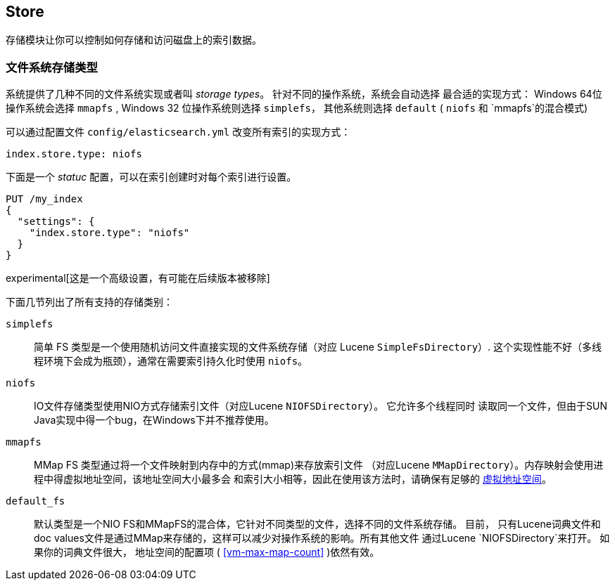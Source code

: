 [[index-modules-store]]
== Store

存储模块让你可以控制如何存储和访问磁盘上的索引数据。

[float]
[[file-system]]
=== 文件系统存储类型

系统提供了几种不同的文件系统实现或者叫 _storage types_。 针对不同的操作系统，系统会自动选择
最合适的实现方式： Windows 64位操作系统会选择 `mmapfs` , Windows 32 位操作系统则选择
`simplefs`， 其他系统则选择 `default` ( `niofs` 和 `mmapfs`的混合模式)

可以通过配置文件 `config/elasticsearch.yml` 改变所有索引的实现方式：

[source,yaml]
---------------------------------
index.store.type: niofs
---------------------------------

下面是一个 _statuc_ 配置，可以在索引创建时对每个索引进行设置。

[source,js]
---------------------------------
PUT /my_index
{
  "settings": {
    "index.store.type": "niofs"
  }
}
---------------------------------

experimental[这是一个高级设置，有可能在后续版本被移除]

下面几节列出了所有支持的存储类别：

[[simplefs]]`simplefs`::

简单 FS 类型是一个使用随机访问文件直接实现的文件系统存储（对应 Lucene `SimpleFsDirectory`）.
这个实现性能不好（多线程环境下会成为瓶颈），通常在需要索引持久化时使用 `niofs`。

[[niofs]]`niofs`::

IO文件存储类型使用NIO方式存储索引文件（对应Lucene `NIOFSDirectory`）。 它允许多个线程同时
读取同一个文件，但由于SUN Java实现中得一个bug，在Windows下并不推荐使用。

[[mmapfs]]`mmapfs`::

MMap FS 类型通过将一个文件映射到内存中的方式(mmap)来存放索引文件
（对应Lucene `MMapDirectory`）。内存映射会使用进程中得虚拟地址空间，该地址空间大小最多会
和索引大小相等，因此在使用该方法时，请确保有足够的
<<vm-max-map-count,虚拟地址空间>>。

[[default_fs]]`default_fs`::

默认类型是一个NIO FS和MMapFS的混合体，它针对不同类型的文件，选择不同的文件系统存储。 目前，
只有Lucene词典文件和doc values文件是通过MMap来存储的，这样可以减少对操作系统的影响。所有其他文件
通过Lucene `NIOFSDirectory`来打开。 如果你的词典文件很大， 地址空间的配置项
( <<vm-max-map-count>> )依然有效。

